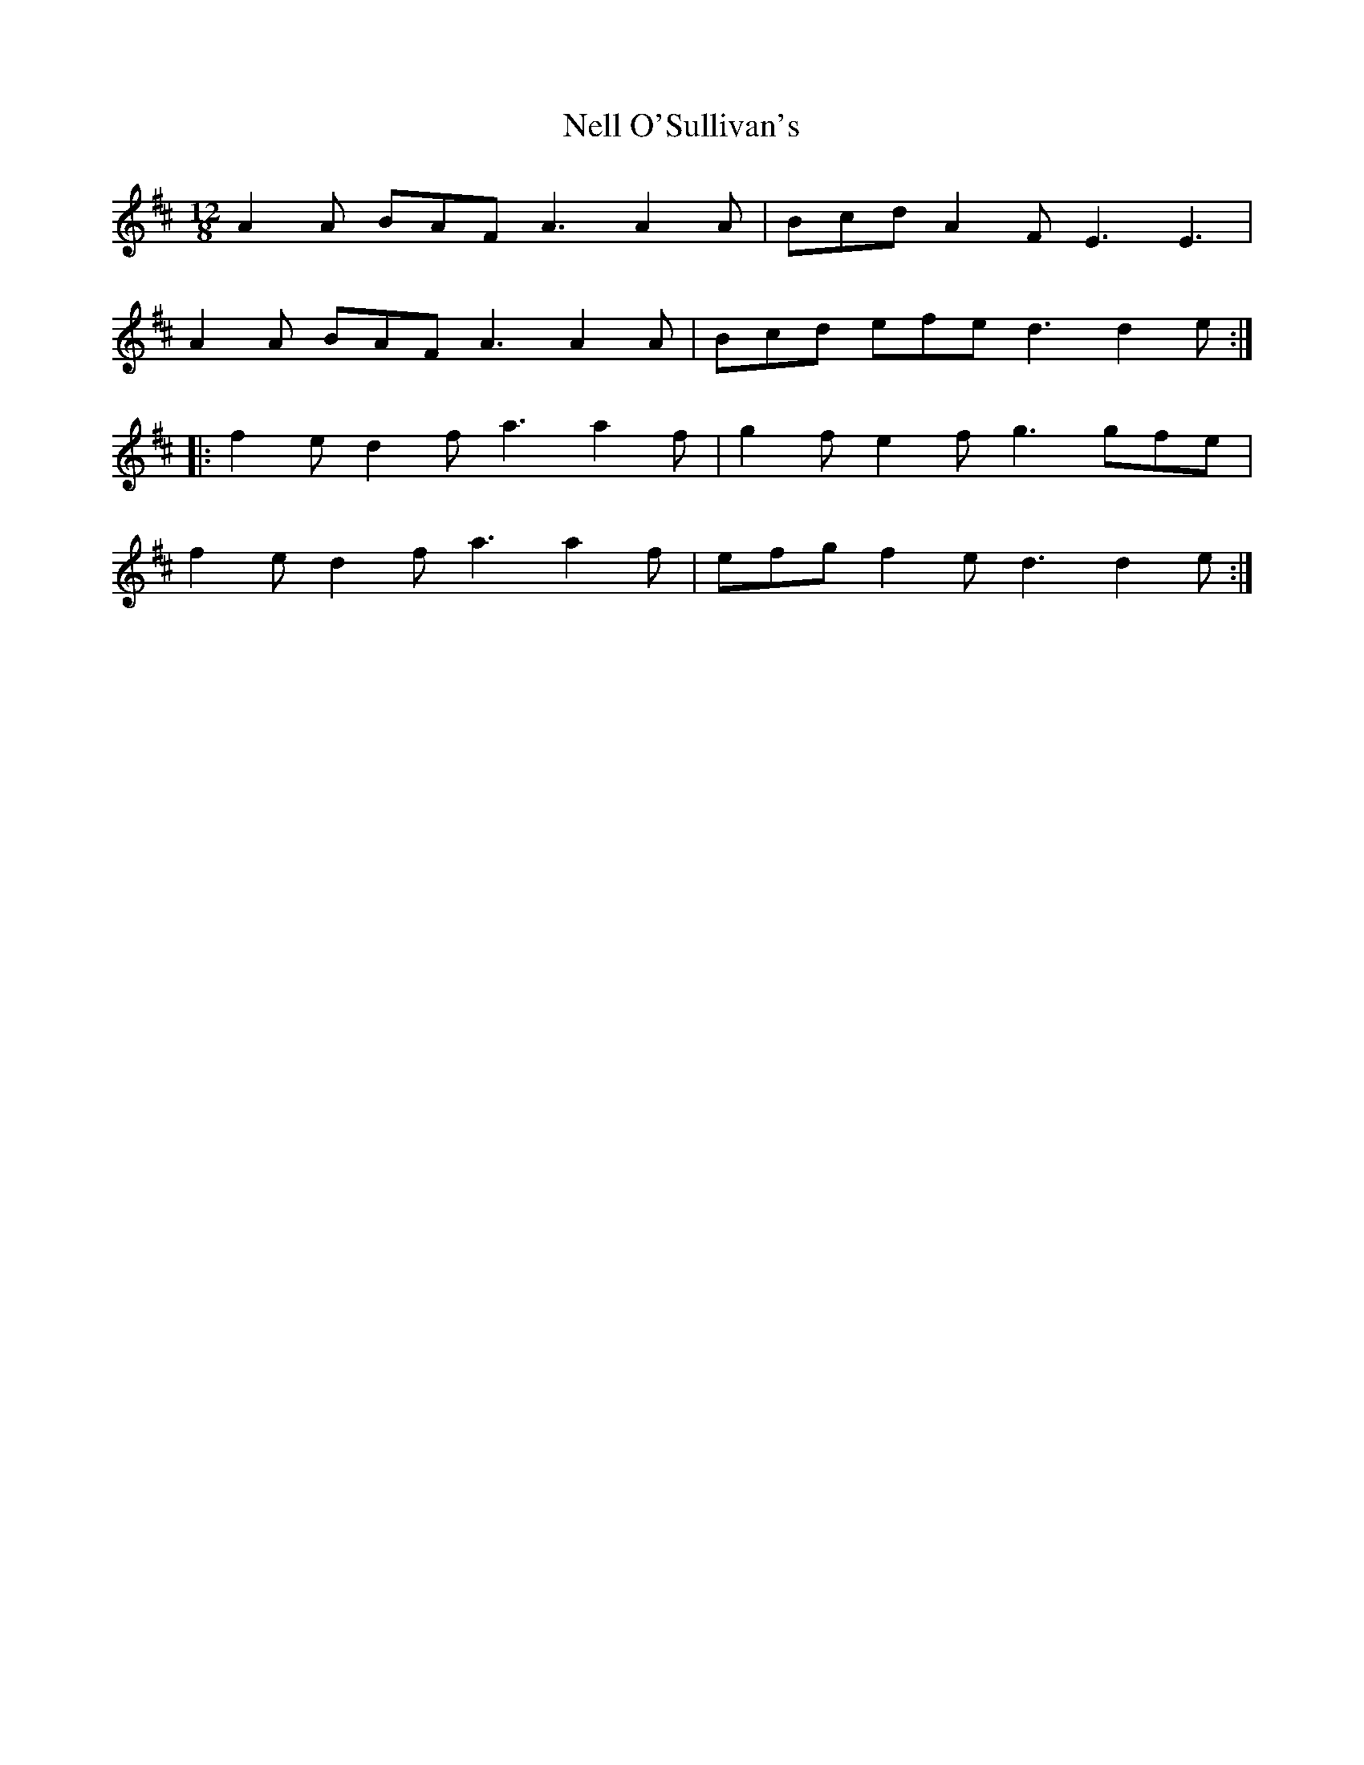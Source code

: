 X: 29102
T: Nell O'Sullivan's
R: slide
M: 12/8
K: Dmajor
A2A BAF A3 A2A|Bcd A2F E3 E3|
A2A BAF A3 A2A|Bcd efe d3 d2e:|
|:f2e d2f a3 a2f|g2f e2f g3 gfe|
f2e d2f a3 a2f|efg f2e d3 d2e:|

